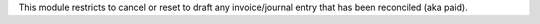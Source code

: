 This module restricts to cancel or reset to draft any invoice/journal entry that
has been reconciled (aka paid).
